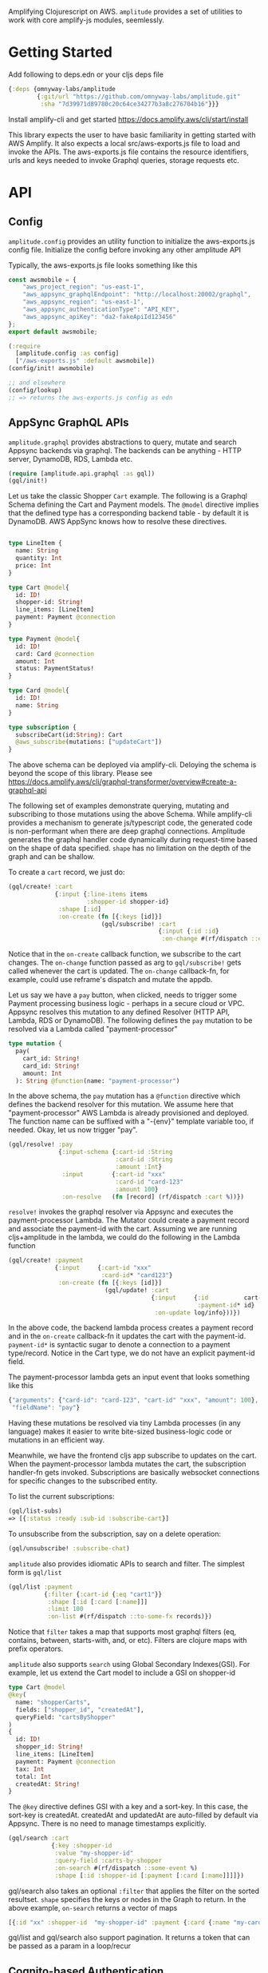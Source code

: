 Amplifying Clojurescript on AWS.
=amplitude= provides a set of utilities to work with core amplify-js
modules, seemlessly.

* Getting Started

Add following to deps.edn or your cljs deps file
#+begin_src clojure
{:deps {omnyway-labs/amplitude
        {:git/url "https://github.com/omnyway-labs/amplitude.git"
         :sha "7d39971d89780c20c64ce34277b3a8c276704b16"}}}
#+end_src

Install amplify-cli and get started
https://docs.amplify.aws/cli/start/install

This library expects the user to have basic familiarity in getting
started with AWS  Amplify. It also expects a local src/aws-exports.js
file to load and invoke the APIs.
The aws-exports.js file contains the resource identifiers, urls and
keys needed to invoke Graphql queries, storage requests etc.

* API

** Config

=amplitude.config= provides an utility function to initialize the
aws-exports.js config file. Initialize the config before invoking any
other amplitude API

Typically, the aws-exports.js file looks something like this

#+begin_src js
const awsmobile = {
    "aws_project_region": "us-east-1",
    "aws_appsync_graphqlEndpoint": "http://localhost:20002/graphql",
    "aws_appsync_region": "us-east-1",
    "aws_appsync_authenticationType": "API_KEY",
    "aws_appsync_apiKey": "da2-fakeApiId123456"
};
export default awsmobile;
#+end_src

#+BEGIN_SRC clojure
(:require
  [amplitude.config :as config]
  ["/aws-exports.js" :default awsmobile])
(config/init! awsmobile)

;; and elsewhere
(config/lookup)
;; => returns the aws-exports.js config as edn

#+END_SRC

** AppSync GraphQL APIs

=amplitude.graphql= provides abstractions to query, mutate and search Appsync backends
via graphql. The backends can be anything - HTTP server, DynamoDB,
RDS, Lambda etc.


#+BEGIN_SRC clojure
(require [amplitude.api.graphql :as gql])
(gql/init!)
#+END_SRC

Let us take the classic Shopper =Cart= example. The following is a Graphql
Schema defining the Cart and Payment models. The =@model= directive
implies that the defined type has a corresponding backend table - by
default it is DynamoDB. AWS AppSync knows how to resolve these
directives.

#+BEGIN_SRC graphql

type LineItem {
  name: String
  quantity: Int
  price: Int
}

type Cart @model{
  id: ID!
  shopper-id: String!
  line_items: [LineItem]
  payment: Payment @connection
}

type Payment @model{
  id: ID!
  card: Card @connection
  amount: Int
  status: PaymentStatus!
}

type Card @model{
  id: ID!
  name: String
}

type subscription {
  subscribeCart(id:String): Cart
  @aws_subscribe(mutations: ["updateCart"])
}

#+END_SRC

The above schema can be deployed via amplify-cli. Deloying the schema
is beyond the scope of this library. Please see
https://docs.amplify.aws/cli/graphql-transformer/overview#create-a-graphql-api


The following set of examples demonstrate querying, mutating and
subscribing to those mutations using the above Schema.
While amplify-cli provides a mechanism to generate js/typescript code,
the generated code is non-performant when there are deep graphql
connections. Amplitude generates the graphql handler code dynamically
during request-time based on the shape of data specified. =shape= has no
limitation on the depth of the graph and can be shallow.

To create a =cart= record, we just do:

#+BEGIN_SRC clojure
(gql/create! :cart
             {:input {:line-items items
                      :shopper-id shopper-id}
              :shape [:id]
              :on-create (fn [{:keys [id]}]
                          (gql/subscribe! :cart
                                          {:input {:id :id}
                                           :on-change #(rf/dispatch ::events/cart %)}))})
#+END_SRC

Notice that in the =on-create= callback function, we subscribe to the
cart changes.
The =on-change= function passed as arg to =gql/subscribe!= gets called
whenever the cart is updated. The =on-change= callback-fn,
for example, could use reframe's dispatch and mutate the appdb.

Let us say we have a =pay= button, when clicked, needs to trigger some
Payment processing business logic - perhaps in a secure cloud or VPC. Appsync
resolves this mutation to any defined Resolver (HTTP API, Lambda, RDS or DynamoDB).
The following defines the =pay= mutation to be resolved via a Lambda
called "payment-processor"

#+begin_src graphql
type mutation {
  pay(
    cart_id: String!
    card_id: String!
    amount: Int
  ): String @function(name: "payment-processor")
#+end_src

In the above schema, the =pay= mutation has a =@function= directive which
defines the backend resolver for this mutation.
We assume here that "payment-processor" AWS Lambda is already
provisioned and deployed.
The function name can be suffixed with a "-{env}" template variable
too, if needed.
Okay, let us now trigger "pay".

#+BEGIN_SRC clojure
(gql/resolve! :pay
              {:input-schema {:cart-id :String
                              :card-id :String
                              :amount :Int}
               :input        {:cart-id "xxx"
                              :card-id "card-123"
                              :amount 100}
               :on-resolve   (fn [record] (rf/dispatch :cart %))})
#+END_SRC

=resolve!= invokes the graphql resolver via Appsync and executes the
payment-processor Lambda. The Mutator could create a payment record
and associate the payment-id with the cart. Assuming we are running
cljs+amplitude in the lambda, we could do the following in the Lambda
function

#+begin_src clojure
(gql/create! :payment
             {:input     {:cart-id "xxx"
                          :card-id* "card123"}
              :on-create (fn [{:keys [id]}]
                           (gql/update! :cart
                                        {:input     {:id          cart-id
                                                     :payment-id* id}
                                         :on-update log/info}))})
#+end_src

In the above code, the backend lambda process creates a payment
record and in the =on-create= callback-fn it updates the cart with the
payment-id.
=payment-id*= is syntactic sugar to denote a connection to a
payment type/record. Notice in the Cart type, we do not have an
explicit payment-id field.

The payment-processor lambda gets an input event that looks something
like this

#+begin_src js
{"arguments": {"card-id": "card-123", "cart-id" "xxx", "amount": 100},
 "fieldName": "pay"}
 #+end_src

 Having these mutations be resolved via tiny Lambda processes (in any
 language) makes it easier to write bite-sized business-logic code or
 mutations in an efficient way.

Meanwhile, we have the frontend cljs app subscribe to updates on
the cart. When the payment-processor lambda mutates the cart, the
subscription handler-fn gets invoked. Subscriptions are basically
websocket connections for specific changes to the subscribed entity.

To list the current subscriptions:
#+begin_src clojure
(gql/list-subs)
=> [{:status :ready :sub-id :subscribe-cart}]
#+end_src

To unsubscribe from the subscription, say on a delete operation:

#+begin_src clojure
(gql/unsubscribe! :subscribe-chat)
#+end_src

=amplitude= also provides idiomatic APIs to search and filter. The
simplest form is =gql/list=

#+begin_src clojure
(gql/list :payment
          {:filter {:cart-id {:eq "cart1"}}
           :shape [:id [:card [:name]]]
           :limit 100
           :on-list #(rf/dispatch ::to-some-fx records)})
#+end_src

Notice that =filter= takes a map that supports most graphql filters (eq,
contains, between, starts-with, and, or etc). Filters are clojure
maps with prefix operators.

=amplitude= also supports =search= using Global Secondary Indexes(GSI).
For example, let us extend the Cart model to include a GSI on
shopper-id

#+begin_src graphql
type Cart @model
@key(
  name: "shopperCarts",
  fields: ["shopper_id", "createdAt"],
  queryField: "cartsByShopper"
)
{
  id: ID!
  shopper_id: String!
  line_items: [LineItem]
  payment: Payment @connection
  tax: Int
  total: Int
  createdAt: String!
}
#+end_src

The =@key= directive defines GSI with a key and a sort-key. In this
case, the sort-key is createdAt. createdAt and updatedAt are
auto-filled by default via Appsync. There is no need to manage
timestamps explicitly.

#+begin_src clojure
(gql/search :cart
            {:key :shopper-id
             :value "my-shopper-id"
             :query-field :carts-by-shopper
             :on-search #(rf/dispatch ::some-event %)
             :shape [:id :shopper-id [:payment [:card [:name]]]]})
#+end_src

gql/search also takes an optional =:filter= that applies the filter on
the sorted resultset. =shape= specifies the keys or nodes in the Graph
to return. In the above example, =on-search= returns a vector of maps

#+begin_src clojure
[{:id "xx" :shopper-id  "my-shopper-id" :payment {:card {:name "my-card"}}}]
#+end_src

gql/list and gql/search also support pagination. It returns a token
that can be passed as a param in a loop/recur

** Cognito-based Authentication

=amplitude.auth= provides a set of handy functions to build custom Auth
flows using cognito

#+BEGIN_SRC clojure
(:require [amplitude.auth :as auth])
(auth/init!)
(auth/sign-in {:username xxx :password xxx})
(auth/sign-out)
#+END_SRC

If the application needs to talk to REST API that is authenticated and
authorized by Cognito, we can get the =jwt-token= for the Authenticated
user as follows.

#+begin_src clojure
(auth/fetch-user-info)
=> {:username xxx
    :token jwt-token
    ...}
#+end_src
This token can be used subsequently as Authorization header in REST
api requests. See =amplitude.rest=

** Simplified REST Client

=amplitude.rest= provides functions to invoke http requests as
authenticated users using jwt-tokens.

#+BEGIN_SRC clojure
(:require
 [amplitude.rest :as rest])
(rest/init!)
(rest/get "/path" on-success on-error)
(rest/post "/path" body on-success on-error)
#+END_SRC

The callbacks =on-success= or =on-error= could be any arbitrary
function


** S3 Storage Abstraction

=amplitude.storage= provides idiomatic apis to put and get objects from
S3 Storage.

#+BEGIN_SRC clojure
(require [amplitude.storage :as storage])[
(storage/init!)
#+END_SRC

#+BEGIN_SRC clojure

(storage/put key
             data
             progress-callback
             on-success
             on-error
             :options {:level "private"
                       :contentType "text/plain"})

;; Example

(storage/put "foo/bar/baz.csv"
             data
             (fn [pct] (rf/dispatch ::events/progress pct))
             on-success
             on-error
             :options {:level "private"
                       :contentType "text/plain"})
#+END_SRC

and =storage/get= to retrive the key

#+begin_src clojure
(storage/get key callback-fn)
#+end_src
The callback-fn returns an url and not a stream.

** Local Cache

=amplitude.cache= provides functions to query and mutate LocalStorage
and SessionStorage. This is useful when caching resultsets

#+begin_src clojure
(require [amplitude.cache :as cache])
(cache/init! :storage :local) ;; storage can be :local or :session

(cache/put :foo "bar" :ttl 2400)
(cache/get :foo)
(cache/delete! :foo)
(cache/clear!)
#+end_src

* License - Apache 2.0

Copyright 2020-21 Omnyway Inc.

Licensed under the Apache License, Version 2.0 (the "License");
you may not use this file except in compliance with the License.
You may obtain a copy of the License at

[[http://www.apache.org/licenses/LICENSE-2.0]]

Unless required by applicable law or agreed to in writing, software
distributed under the License is distributed on an "AS IS" BASIS,
WITHOUT WARRANTIES OR CONDITIONS OF ANY KIND, either express or implied.
See the License for the specific language governing permissions and
limitations under the License.

* Features in the Pipeline

- [ ] Schema migrations and deploy Graphql schemas programatically to
  Appsync
- [ ] Tests and examples
- [ ] Better API documentation

Caveat: The goal of this library is not to provide a complete set of
wrappers over amplifyjs. Instead, provide a robust set of abstractions
over commonly used modules (Graphql, Storage, Cache)

* Thanks

- district0x for graphql-query library https://github.com/district0x/graphql-query
